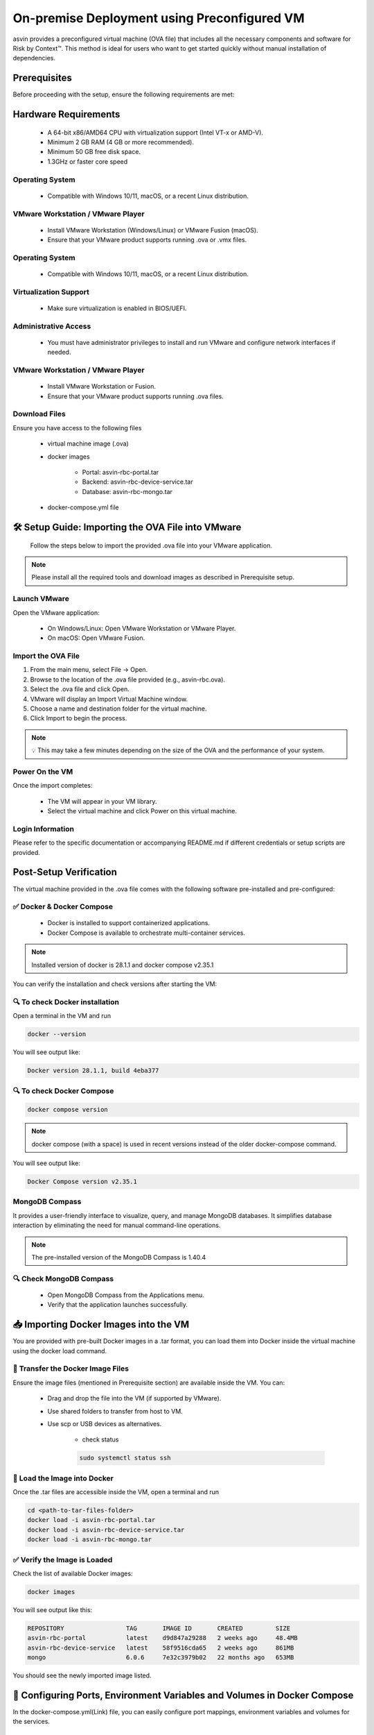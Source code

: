 ============================================
On-premise Deployment using Preconfigured VM
============================================
asvin provides a preconfigured virtual machine (OVA file) that includes all the necessary components and software for Risk by Context™. This method is ideal for users who want to get started quickly without manual installation of dependencies.

Prerequisites
-------------

Before proceeding with the setup, ensure the following requirements are met:

Hardware Requirements
---------------------
  * A 64-bit x86/AMD64 CPU with virtualization support (Intel VT-x or AMD-V).

  * Minimum 2 GB RAM (4 GB or more recommended).

  * Minimum 50 GB free disk space.

  * 1.3GHz or faster core speed

Operating System
^^^^^^^^^^^^^^^^
  * Compatible with Windows 10/11, macOS, or a recent Linux distribution.

VMware Workstation / VMware Player
^^^^^^^^^^^^^^^^^^^^^^^^^^^^^^^^^^^
  * Install VMware Workstation (Windows/Linux) or VMware Fusion (macOS).

  * Ensure that your VMware product supports running .ova or .vmx files.

Operating System
^^^^^^^^^^^^^^^^
  * Compatible with Windows 10/11, macOS, or a recent Linux distribution.

Virtualization Support
^^^^^^^^^^^^^^^^^^^^^^^
  * Make sure virtualization is enabled in BIOS/UEFI.

Administrative Access
^^^^^^^^^^^^^^^^^^^^^^
  * You must have administrator privileges to install and run VMware and configure network interfaces if needed.

VMware Workstation / VMware Player
^^^^^^^^^^^^^^^^^^^^^^^^^^^^^^^^^^^
  * Install VMware Workstation or Fusion.

  * Ensure that your VMware product supports running .ova  files.

Download Files
^^^^^^^^^^^^^^^
Ensure you have access to the following files

    * virtual machine image (.ova)

    * docker images

        * Portal:  asvin-rbc-portal.tar

        * Backend: asvin-rbc-device-service.tar

        * Database: asvin-rbc-mongo.tar

    * docker-compose.yml file

🛠️ Setup Guide: Importing the OVA File into VMware
---------------------------------------------------

  Follow the steps below to import the provided .ova file into your VMware application.

.. note::
  Please install all the required tools and download images as described in Prerequisite setup.


Launch VMware
^^^^^^^^^^^^^
Open the VMware application:

  * On Windows/Linux: Open VMware Workstation or VMware Player.
  * On macOS: Open VMware Fusion.

.. raw:: html

  <video width="710" autoplay muted loop>
  <source src="../_static/videos/VM.mp4" type="video/mp4">
  Your browser does not support the video tag.
  </video>
 
Import the OVA File
^^^^^^^^^^^^^^^^^^^^
#. From the main menu, select File → Open.

#. Browse to the location of the .ova file provided (e.g., asvin-rbc.ova).

#. Select the .ova file and click Open.

#. VMware will display an Import Virtual Machine window.

#. Choose a name and destination folder for the virtual machine.

#. Click Import to begin the process.

.. note::
  💡 This may take a few minutes depending on the size of the OVA and the performance of your system.

Power On the VM
^^^^^^^^^^^^^^^^^^^^
Once the import completes:

  * The VM will appear in your VM library.

  * Select the virtual machine and click Power on this virtual machine.

Login Information
^^^^^^^^^^^^^^^^^^^^
Please refer to the specific documentation or accompanying README.md if different credentials or setup scripts are provided.


Post-Setup Verification
------------------------

The virtual machine provided in the .ova file comes with the following software pre-installed and pre-configured:

✅ Docker & Docker Compose
^^^^^^^^^^^^^^^^^^^^^^^^^^^^^^^

  * Docker is installed to support containerized applications.

  * Docker Compose is available to orchestrate multi-container services.

.. note::
  Installed version of docker is 28.1.1 and docker compose v2.35.1

You can verify the installation and check versions after starting the VM:

🔍 To check Docker installation
^^^^^^^^^^^^^^^^^^^^^^^^^^^^^^^
Open a terminal in the VM and run

.. code-block:: bash

   docker --version

You will see output like:

.. code-block:: bash

   Docker version 28.1.1, build 4eba377

🔍 To check Docker Compose
^^^^^^^^^^^^^^^^^^^^^^^^^^
.. code-block:: bash

   docker compose version

.. note::
  docker compose (with a space) is used in recent versions instead of the older docker-compose command.

You will see output like:

.. code-block:: bash

   Docker Compose version v2.35.1

MongoDB Compass
^^^^^^^^^^^^^^^^^^^^^^^^^^^^^^^
It provides a user-friendly interface to visualize, query, and manage MongoDB databases. It simplifies database interaction by eliminating the need for manual command-line operations.

.. note::
  The pre-installed version of the MongoDB Compass is 1.40.4

🔍 Check MongoDB Compass
^^^^^^^^^^^^^^^^^^^^^^^^^^^^^^^

  * Open MongoDB Compass from the Applications menu.

  * Verify that the application launches successfully.

📥 Importing Docker Images into the VM
---------------------------------------

You are provided with pre-built Docker images in a .tar format, you can load them into Docker inside the virtual machine using the docker load command.

📁 Transfer the Docker Image Files
^^^^^^^^^^^^^^^^^^^^^^^^^^^^^^^^^^
Ensure the image files (mentioned in Prerequisite section) are available inside the VM. You can:

  * Drag and drop the file into the VM (if supported by VMware).

  * Use shared folders to transfer from host to VM.

  * Use scp or USB devices as alternatives.

      * check status

      .. code-block:: bash
        
         sudo systemctl status ssh
      

🐳 Load the Image into Docker
^^^^^^^^^^^^^^^^^^^^^^^^^^^^^
Once the .tar files are accessible inside the VM, open a terminal and run

.. code-block:: bash

   cd <path-to-tar-files-folder>
   docker load -i asvin-rbc-portal.tar
   docker load -i asvin-rbc-device-service.tar
   docker load -i asvin-rbc-mongo.tar

✅ Verify the Image is Loaded
^^^^^^^^^^^^^^^^^^^^^^^^^^^^^^^^^

Check the list of available Docker images:

.. code-block:: bash

  docker images

You will see output like this:

.. code-block:: bash

  REPOSITORY                 TAG       IMAGE ID       CREATED         SIZE
  asvin-rbc-portal           latest    d9d847a29288   2 weeks ago     48.4MB
  asvin-rbc-device-service   latest    58f9516cda65   2 weeks ago     861MB
  mongo                      6.0.6     7e32c3979b02   22 months ago   653MB


You should see the newly imported image listed.


🔧 Configuring Ports, Environment Variables and Volumes in Docker Compose
------------------------------------------------------------------------------

In the docker-compose.yml(Link)  file, you can easily configure port mappings, environment variables and volumes for the services.

 .. literalinclude:: ../snippet/asvin-rbc-docker-compose.yml
       :language: yaml
       :linenos:

#. Port Configuration

Use the ports field to map a port inside the container to a port on your virtual machine. The format is <host_port>:<container_port>. By default the service run on following ports.

  * Portal : 8080

  * Device Service: 5001

  * MongoDB: 27001

#. Environment Variable Configuration

Use the environment field to set environment variables inside the container. The environments variables are to used to configure the services. The configuration for various services are following.

.. note::
  
  Change the default username and password for MongoDB root user before deploying the application.

MongoDB 

    :code:`MONGO_INITDB_ROOT_USERNAME`: Specifies the username for the MongoDB root user.
    :code:`MONGO_INITDB_ROOT_PASSWORD`:Specifies the password for the MongoDB root user.

    Device Service

        :code:`MongoConnection__ConnectionString`: Defines the full connection string used by the application to connect to the MongoDB server. It is defined in specific format, mongodb://username:passwrod@mongodb-host:mongodb-port/?authSource=admin

        :code:`MongoConnection__Database`: Specifies the name of the MongoDB database that the application will use.

        :code:`JsonWebTokenKeys__IssuerSigningKey`: Provides the secret key used to sign and validate JSON Web Tokens (JWTs) for authentication and authorization.

#. Persistent volume configuration

To ensure that MongoDB data remains persistent across container restarts, a Docker volume is configured for storage. This prevents data loss when containers are recreated, updated, or stopped.

The volume is defined under the volumes section of the docker-compose.yml file. By default, the database files are stored inside a local folder named rbc-data, located in the same directory as the Compose file.

You can customize the storage location by modifying the following line in the Compose file:

.. code-block:: bash
  
  volumes:
        - ./rbc-data/context:/data/db

Here, the path before the colon (./rbc-data/context) refers to the host machine directory, and /data/db is the internal path inside the MongoDB container where the data is stored.

🚀 Starting the Application with Docker Compose
---------------------------------------------------------------

The application is containerized and orchestrated using Docker Compose, which manages the frontend, backend, and database services.

📁 Navigate to the Project Directory
^^^^^^^^^^^^^^^^^^^^^^^^^^^^^^^^^^^^^
Open a terminal inside the virtual machine and move to the directory where the docker-compose.yml file is located:

.. code-block:: bash

  cd ~/project-directory 

🧱 Start the Application
^^^^^^^^^^^^^^^^^^^^^^^^^^^^^^^^^
Use the following command to build (if needed) and start all services:
  
.. code-block:: bash
  
  docker compose up -d
 

* -d runs the services in the background (detached mode).

* Docker Compose will automatically:

  * Start the Portal (Angular)

  * Start the device service (.NET)

  * Start the database (MongoDB)

🔍 Verify Running Containers
^^^^^^^^^^^^^^^^^^^^^^^^^^^^^^^^^
Check the status of all services:

.. code-block:: bash

  docker compose ps

You should see the containers for portal, devicee service, and database marked as Up.

🌐 Access the Portal
^^^^^^^^^^^^^^^^^^^^^^^^^^^^^^^^^
Open a browser inside the VM or from the host (if port forwarding is enabled) and go to: http://localhost:8080

.. note::

  You can change the port in your docker-compose.yml.

🛑 Stopping the Application
^^^^^^^^^^^^^^^^^^^^^^^^^^^^^^^^^

To stop all services when you're done:

.. code-block:: bash

  docer compose down

This will stop and clean up all running containers.

🖥️ Connecting to MongoDB Using MongoDB Compass
^^^^^^^^^^^^^^^^^^^^^^^^^^^^^^^^^^^^^^^^^^^^^^^^^^^^^^^^^^^^^^^^^^

MongoDB Compass is a graphical interface that allows you to easily connect to your database, explore collections, and run queries without using the command line. Follow the steps below to connect to your MongoDB instance.

.. raw:: html

  <video width="710" autoplay muted loop>
  <source src="../_static/videos/mongodbsetup.mp4" type="video/mp4">
  Your browser does not support the video tag.
  </video>

#. Open MongoDB Compass

    Launch the MongoDB Compass application.

#. Enter Connection Details

    In the New Connection window, fill in the following details:

  .. code-block:: bash

    Connection String: mongodb://username:passwrod@mongodb-host:mongodb-port/?authSource=admin

.. note:: 

    Replace the username, password, host and port accordingly. 

#. Connect and Explore

    Click Connect to establish the connection.

    Once connected, you will see a list of databases on the left sidebar.

    Select your database (e.g., rbc) to view its collections and documents.